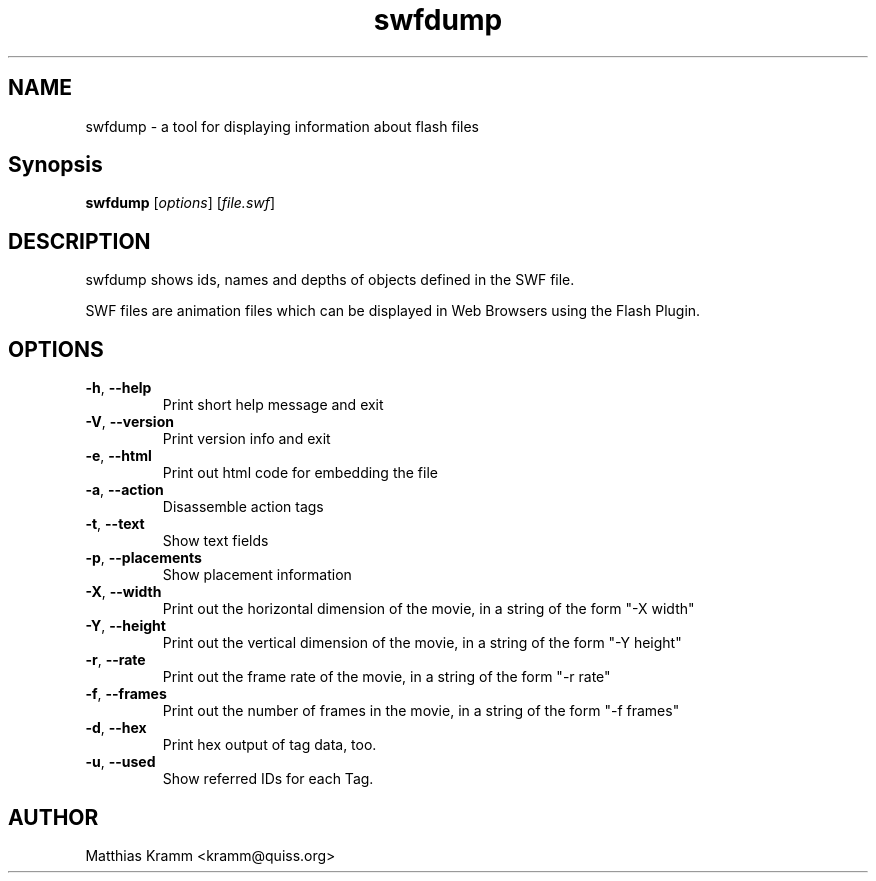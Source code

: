 .TH swfdump "1" "January 2003" "swfdump" "swftools"
.SH NAME
swfdump - a tool for displaying information about flash files
.SH Synopsis
.B swfdump
[\fIoptions\fR] [\fIfile.swf\fR]
.SH DESCRIPTION
swfdump shows ids, names and depths of objects defined in the SWF file.
.PP
SWF files are animation files which can be displayed in Web Browsers using
the Flash Plugin.
.SH OPTIONS
.TP
\fB\-h\fR, \fB\-\-help\fR
Print short help message and exit
.TP
\fB\-V\fR, \fB\-\-version\fR
Print version info and exit
.TP
\fB\-e\fR, \fB\-\-html\fR
Print out html code for embedding the file
.TP
\fB\-a\fR, \fB\-\-action\fR
Disassemble action tags
.TP
\fB\-t\fR, \fB\-\-text\fR
Show text fields
.TP
\fB\-p\fR, \fB\-\-placements\fR
Show placement information
.TP
\fB\-X\fR, \fB\-\-width\fR
Print out the horizontal dimension of the movie, in a string of the form "-X width"
.TP
\fB\-Y\fR, \fB\-\-height\fR
Print out the vertical dimension of the movie, in a string of the form "-Y height"
.TP
\fB\-r\fR, \fB\-\-rate\fR
Print out the frame rate of the movie, in a string of the form "-r rate"
.TP
\fB\-f\fR, \fB\-\-frames\fR
Print out the number of frames in the movie, in a string of the form "-f frames"
.TP
\fB\-d\fR, \fB\-\-hex\fR
Print hex output of tag data, too.
.TP
\fB\-u\fR, \fB\-\-used\fR
Show referred IDs for each Tag.

.SH AUTHOR

Matthias Kramm <kramm@quiss.org>

